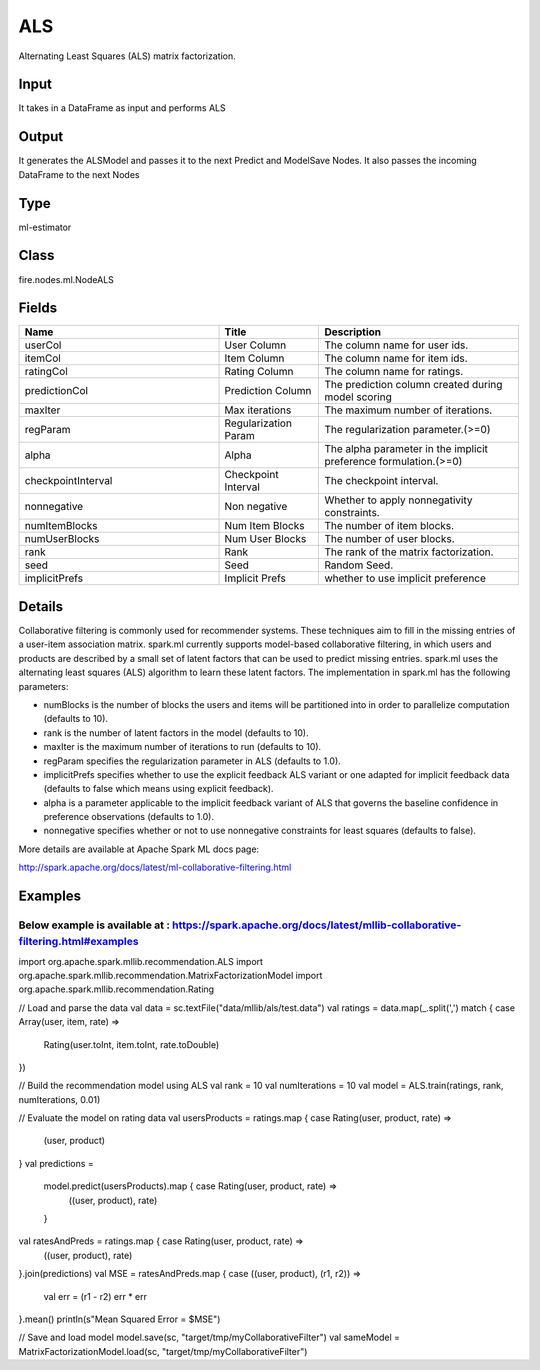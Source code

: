 ALS
=========== 

Alternating Least Squares (ALS) matrix factorization.

Input
--------------
It takes in a DataFrame as input and performs ALS

Output
--------------
It generates the ALSModel and passes it to the next Predict and ModelSave Nodes. It also passes the incoming DataFrame to the next Nodes

Type
--------- 

ml-estimator

Class
--------- 

fire.nodes.ml.NodeALS

Fields
--------- 

.. list-table::
      :widths: 10 5 10
      :header-rows: 1

      * - Name
        - Title
        - Description
      * - userCol
        - User Column
        - The column name for user ids.
      * - itemCol
        - Item Column
        - The column name for item ids.
      * - ratingCol
        - Rating Column
        - The column name for ratings.
      * - predictionCol
        - Prediction Column
        - The prediction column created during model scoring
      * - maxIter
        - Max iterations
        - The maximum number of iterations.
      * - regParam
        - Regularization Param
        - The regularization parameter.(>=0)
      * - alpha
        - Alpha
        - The alpha parameter in the implicit preference formulation.(>=0)
      * - checkpointInterval
        - Checkpoint Interval
        - The checkpoint interval.
      * - nonnegative
        - Non negative
        - Whether to apply nonnegativity constraints.
      * - numItemBlocks
        - Num Item Blocks
        - The number of item blocks.
      * - numUserBlocks
        - Num User Blocks
        - The number of user blocks.
      * - rank
        - Rank
        - The rank of the matrix factorization.
      * - seed
        - Seed
        - Random Seed.
      * - implicitPrefs
        - Implicit Prefs
        - whether to use implicit preference


Details
-------


Collaborative filtering is commonly used for recommender systems. These techniques aim to fill in the missing entries of a user-item association matrix. spark.ml currently supports model-based collaborative filtering, in which users and products are described by a small set of latent factors that can be used to predict missing entries. spark.ml uses the alternating least squares (ALS) algorithm to learn these latent factors. The implementation in spark.ml has the following parameters:


*  numBlocks is the number of blocks the users and items will be partitioned into in order to parallelize computation (defaults to 10).
*  rank is the number of latent factors in the model (defaults to 10).
*  maxIter is the maximum number of iterations to run (defaults to 10).
*  regParam specifies the regularization parameter in ALS (defaults to 1.0).
*  implicitPrefs specifies whether to use the explicit feedback ALS variant or one adapted for implicit feedback data (defaults to false which means using explicit feedback).
*  alpha is a parameter applicable to the implicit feedback variant of ALS that governs the baseline confidence in preference observations (defaults to 1.0).
*  nonnegative specifies whether or not to use nonnegative constraints for least squares (defaults to false).


More details are available at Apache Spark ML docs page:

http://spark.apache.org/docs/latest/ml-collaborative-filtering.html


Examples
-------

Below example is available at : https://spark.apache.org/docs/latest/mllib-collaborative-filtering.html#examples
+++++++++++++++

import org.apache.spark.mllib.recommendation.ALS
import org.apache.spark.mllib.recommendation.MatrixFactorizationModel
import org.apache.spark.mllib.recommendation.Rating

// Load and parse the data
val data = sc.textFile("data/mllib/als/test.data")
val ratings = data.map(_.split(',') match { case Array(user, item, rate) =>
  Rating(user.toInt, item.toInt, rate.toDouble)
})

// Build the recommendation model using ALS
val rank = 10
val numIterations = 10
val model = ALS.train(ratings, rank, numIterations, 0.01)

// Evaluate the model on rating data
val usersProducts = ratings.map { case Rating(user, product, rate) =>
  (user, product)
}
val predictions =
  model.predict(usersProducts).map { case Rating(user, product, rate) =>
    ((user, product), rate)
  }
val ratesAndPreds = ratings.map { case Rating(user, product, rate) =>
  ((user, product), rate)
}.join(predictions)
val MSE = ratesAndPreds.map { case ((user, product), (r1, r2)) =>
  val err = (r1 - r2)
  err * err
}.mean()
println(s"Mean Squared Error = $MSE")

// Save and load model
model.save(sc, "target/tmp/myCollaborativeFilter")
val sameModel = MatrixFactorizationModel.load(sc, "target/tmp/myCollaborativeFilter")
